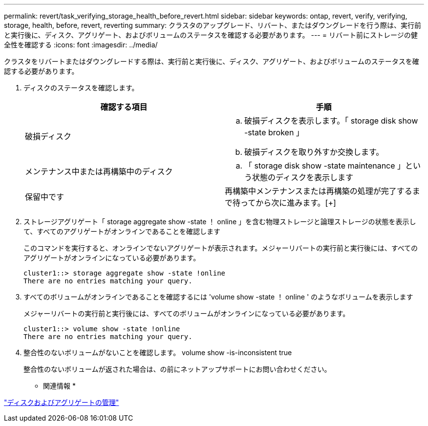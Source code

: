 ---
permalink: revert/task_verifying_storage_health_before_revert.html 
sidebar: sidebar 
keywords: ontap, revert, verify, verifying, storage, health, before, revert, reverting 
summary: クラスタのアップグレード、リバート、またはダウングレードを行う際は、実行前と実行後に、ディスク、アグリゲート、およびボリュームのステータスを確認する必要があります。 
---
= リバート前にストレージの健全性を確認する
:icons: font
:imagesdir: ../media/


[role="lead"]
クラスタをリバートまたはダウングレードする際は、実行前と実行後に、ディスク、アグリゲート、およびボリュームのステータスを確認する必要があります。

. ディスクのステータスを確認します。
+
[cols="2*"]
|===
| 確認する項目 | 手順 


 a| 
破損ディスク
 a| 
.. 破損ディスクを表示します。「 storage disk show -state broken 」
.. 破損ディスクを取り外すか交換します。




 a| 
メンテナンス中または再構築中のディスク
 a| 
.. 「 storage disk show -state maintenance 」という状態のディスクを表示します




| 保留中です | 再構築中メンテナンスまたは再構築の処理が完了するまで待ってから次に進みます。[+] 
|===
. ストレージアグリゲート「 storage aggregate show -state ！ online 」を含む物理ストレージと論理ストレージの状態を表示して、すべてのアグリゲートがオンラインであることを確認します
+
このコマンドを実行すると、オンラインでないアグリゲートが表示されます。メジャーリバートの実行前と実行後には、すべてのアグリゲートがオンラインになっている必要があります。

+
[listing]
----
cluster1::> storage aggregate show -state !online
There are no entries matching your query.
----
. すべてのボリュームがオンラインであることを確認するには 'volume show -state ！ online ' のようなボリュームを表示します
+
メジャーリバートの実行前と実行後には、すべてのボリュームがオンラインになっている必要があります。

+
[listing]
----
cluster1::> volume show -state !online
There are no entries matching your query.
----
. 整合性のないボリュームがないことを確認します。 volume show -is-inconsistent true
+
整合性のないボリュームが返された場合は、の前にネットアップサポートにお問い合わせください。



* 関連情報 *

link:../disks-aggregates/index.html["ディスクおよびアグリゲートの管理"]
